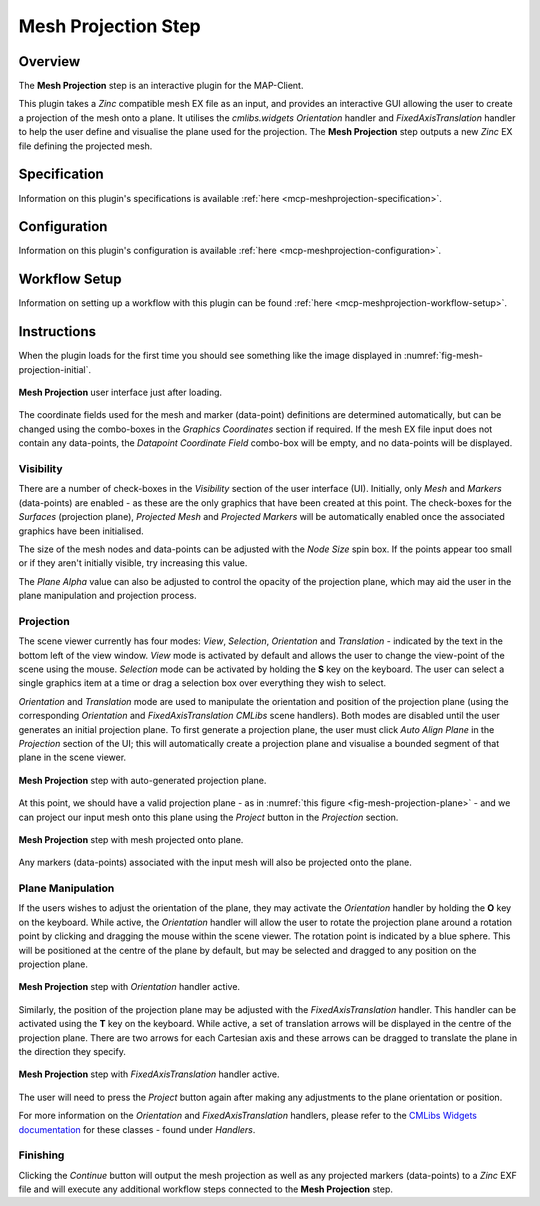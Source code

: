 Mesh Projection Step
====================

Overview
--------

The **Mesh Projection** step is an interactive plugin for the MAP-Client.

This plugin takes a `Zinc` compatible mesh EX file as an input, and provides an interactive GUI allowing the user to create a projection
of the mesh onto a plane. It utilises the `cmlibs.widgets` `Orientation` handler and `FixedAxisTranslation` handler to help the user define
and visualise the plane used for the projection. The **Mesh Projection** step outputs a new `Zinc` EX file defining the projected mesh.

Specification
-------------

Information on this plugin's specifications is available :ref:`here <mcp-meshprojection-specification>`.

Configuration
-------------

Information on this plugin's configuration is available :ref:`here <mcp-meshprojection-configuration>`.

Workflow Setup
--------------

Information on setting up a workflow with this plugin can be found :ref:`here <mcp-meshprojection-workflow-setup>`.

Instructions
------------

When the plugin loads for the first time you should see something like the image displayed in :numref:`fig-mesh-projection-initial`.

.. _fig-mesh-projection-initial:

.. figure:: _images/mesh-projection-initial.png
   :figwidth: 100%
   :align: center

   **Mesh Projection** user interface just after loading.

The coordinate fields used for the mesh and marker (data-point) definitions are determined automatically, but can be changed using the
combo-boxes in the `Graphics Coordinates` section if required. If the mesh EX file input does not contain any data-points, the
`Datapoint Coordinate Field` combo-box will be empty, and no data-points will be displayed.

Visibility
^^^^^^^^^^

There are a number of check-boxes in the `Visibility` section of the user interface (UI). Initially, only `Mesh` and `Markers` (data-points) are enabled -
as these are the only graphics that have been created at this point. The check-boxes for the `Surfaces` (projection plane), `Projected Mesh`
and `Projected Markers` will be automatically enabled once the associated graphics have been initialised.

The size of the mesh nodes and data-points can be adjusted with the `Node Size` spin box. If the points appear too small or if they aren't
initially visible, try increasing this value.

The `Plane Alpha` value can also be adjusted to control the opacity of the projection plane, which may aid the user in the plane
manipulation and projection process.

Projection
^^^^^^^^^^

The scene viewer currently has four modes: `View`, `Selection`, `Orientation` and `Translation` - indicated by the text in the bottom left
of the view window. `View` mode is activated by default and allows the user to change the view-point of the scene using the mouse.
`Selection` mode can be activated by holding the **S** key on the keyboard. The user can select a single graphics item at a time or drag a
selection box over everything they wish to select.

`Orientation` and `Translation` mode are used to manipulate the orientation and position of the projection plane (using the corresponding
`Orientation` and `FixedAxisTranslation` `CMLibs` scene handlers). Both modes are disabled until the user generates an initial projection
plane. To first generate a projection plane, the user must click `Auto Align Plane` in the `Projection` section of the UI; this will
automatically create a projection plane and visualise a bounded segment of that plane in the scene viewer.

.. _fig-mesh-projection-plane:

.. figure:: _images/mesh-projection-plane.png
   :figwidth: 100%
   :align: center

   **Mesh Projection** step with auto-generated projection plane.

At this point, we should have a valid projection plane - as in :numref:`this figure <fig-mesh-projection-plane>` - and we can project our input mesh onto this plane using
the `Project` button in the `Projection` section.

.. _fig-mesh-projection-projection:

.. figure:: _images/mesh-projection-projection.png
   :figwidth: 100%
   :align: center

   **Mesh Projection** step with mesh projected onto plane.

Any markers (data-points) associated with the input mesh will also be projected onto the plane.

Plane Manipulation
^^^^^^^^^^^^^^^^^^

If the users wishes to adjust the orientation of the plane, they may activate the `Orientation` handler by holding the **O** key on the
keyboard. While active, the `Orientation` handler will allow the user to rotate the projection plane around a rotation point by clicking
and dragging the mouse within the scene viewer. The rotation point is indicated by a blue sphere. This will be positioned at the centre
of the plane by default, but may be selected and dragged to any position on the projection plane.

.. _fig-mesh-projection-orientation:

.. figure:: _images/mesh-projection-orientation.png
   :figwidth: 100%
   :align: center

   **Mesh Projection** step with `Orientation` handler active.

Similarly, the position of the projection plane may be adjusted with the `FixedAxisTranslation` handler. This handler can be activated
using the **T** key on the keyboard. While active, a set of translation arrows will be displayed in the centre of the projection plane.
There are two arrows for each Cartesian axis and these arrows can be dragged to translate the plane in the direction they specify.

.. _fig-mesh-projection-translation:

.. figure:: _images/mesh-projection-translation.png
   :figwidth: 100%
   :align: center

   **Mesh Projection** step with `FixedAxisTranslation` handler active.

The user will need to press the `Project` button again after making any adjustments to the plane orientation or position.

For more information on the `Orientation` and `FixedAxisTranslation` handlers, please refer to the
`CMLibs Widgets documentation <https://abi-mapping-tools.readthedocs.io/en/stable/cmlibs.widgets/docs/index.html>`_
for these classes - found under `Handlers`.

Finishing
^^^^^^^^^

Clicking the `Continue` button will output the mesh projection as well as any projected markers (data-points) to a `Zinc` EXF file and will
execute any additional workflow steps connected to the **Mesh Projection** step.
